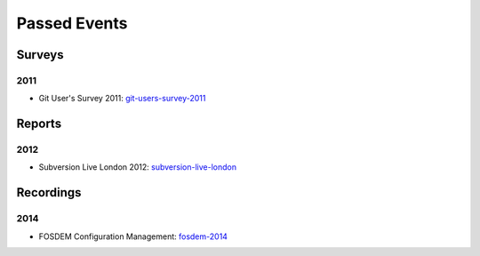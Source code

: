 =============
Passed Events
=============

Surveys
-------


2011
^^^^

* Git User's Survey 2011: git-users-survey-2011_

.. _git-users-survey-2011: https://www.survs.com/results/Q5CA9SKQ/P7DE07F0PL

Reports
-------

2012
^^^^

* Subversion Live London 2012: subversion-live-london_

.. _subversion-live-london: http://blogs.wandisco.com/2012/10/25/svnliveday2/


Recordings
----------

2014
^^^^

* FOSDEM Configuration Management: fosdem-2014_

.. _fosdem-2014: http://ftp.osuosl.org/pub/fosdem//2014/H1309_Van_Rijn/Saturday/Introduction_to_Docker.webm
